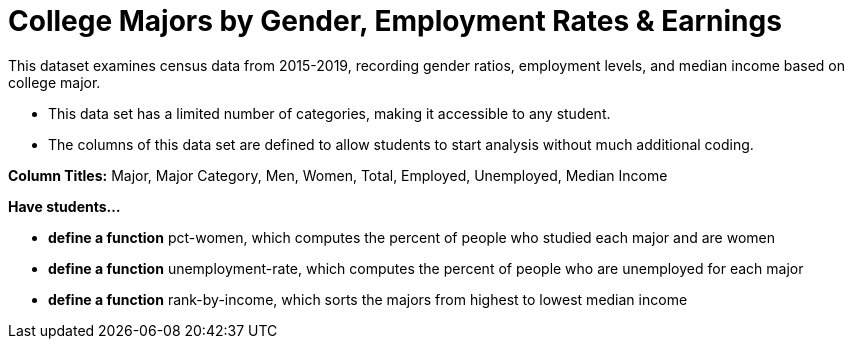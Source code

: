 [.datasheet]


[.datasheet]
= College Majors by Gender, Employment Rates & Earnings

[.question]
--
//Write a brief description of where this data comes from.
//Examples:
//
//- This dataset includes data from 271 Rhode Island public &
//  charter schools.
//- This data set looks at traffic stops in Durham, NC
//  between 2002 and 2013, recording the number of them that resulted in searches of the person
//  stopped. Data is broken down by age, race and sex.
--


[.answer-roman]
--

This dataset examines census data from 2015-2019, recording gender ratios, 
employment levels, and median income based on college major.
--

[.question]
--
//Write one of the following descriptors in the space below:
//
//- This data set has a limited number of categories, making it
//  accessible to any student.
//- This data set has a huge number of columns that will excite
//  some students and may overwhelm others.
--


[.answer-roman]
--

- This data set has a limited number of categories, making it accessible to any student.

--

[.question]
--
//Write one of the following descriptors in the space below:
//
//- The columns of this data set are defined to allow students to
//  start analysis without much additional coding.
//- The columns of this data set require calculations to convert
//  data before students start making graphs.
--


[.answer-roman]
--

- The columns of this data set are defined to allow students to
start analysis without much additional coding.

*Column Titles:* Major, Major Category, Men, Women, Total, Employed, Unemployed, Median Income


--
[.question]
*Have students...*
--
//Make a list of functions below that you would recommend defining
//to deepen the analysis. For example:
//
//- *define* a function pct-black, which computes the percent of
//  black students at a school.
//- *define* a function high-math, which returns true if a school
//  has more than 60% of students passing the state math test.
--


[.answer-roman]
--
- *define a function* pct-women, which computes the percent of people
  who studied each major and are women
- *define a function* unemployment-rate, which computes the percent of
  people who are unemployed for each major
- *define a function* rank-by-income, which sorts the majors from
  highest to lowest median income
--
